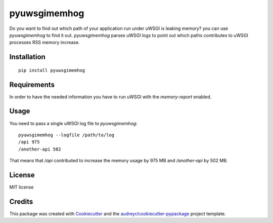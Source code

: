 =============
pyuwsgimemhog
=============


.. image:: https://img.shields.io/pypi/v/pyuwsgimemhog.svg
        :target: https://pypi.python.org/pypi/pyuwsgimemhog

.. image:: https://img.shields.io/travis/xrmx/pyuwsgimemhog.svg
        :target: https://travis-ci.org/xrmx/pyuwsgimemhog

.. image:: https://readthedocs.org/projects/pyuwsgimemhog/badge/?version=latest
        :target: https://pyuwsgimemhog.readthedocs.io/en/latest/?badge=latest
        :alt: Documentation Status


Do you want to find out which path of your application run under uWSGI
is leaking memory? you can use *pyuwsgimemhog* to find it out.
*pyuwsgimemhog* parses uWSGI logs to point out which paths contributes to
uWSGI processes RSS memory increase.

Installation
------------

::

    pip install pyuwsgimemhog


Requirements
------------

In order to have the needed information you have to run uWSGI with the 
*memory-report* enabled.


Usage
-----

You need to pass a single uWSGI log file to *pyuwsgimemhog*:

::

    pyuwsgimemhog --logfile /path/to/log
    /api 975
    /another-api 502


That means that */api* contributed to increase the memory usage by 975 MB
and */another-api* by 502 MB.


License
-------

MIT license

Credits
-------

This package was created with Cookiecutter_ and the `audreyr/cookiecutter-pypackage`_ project template.

.. _Cookiecutter: https://github.com/audreyr/cookiecutter
.. _`audreyr/cookiecutter-pypackage`: https://github.com/audreyr/cookiecutter-pypackage
